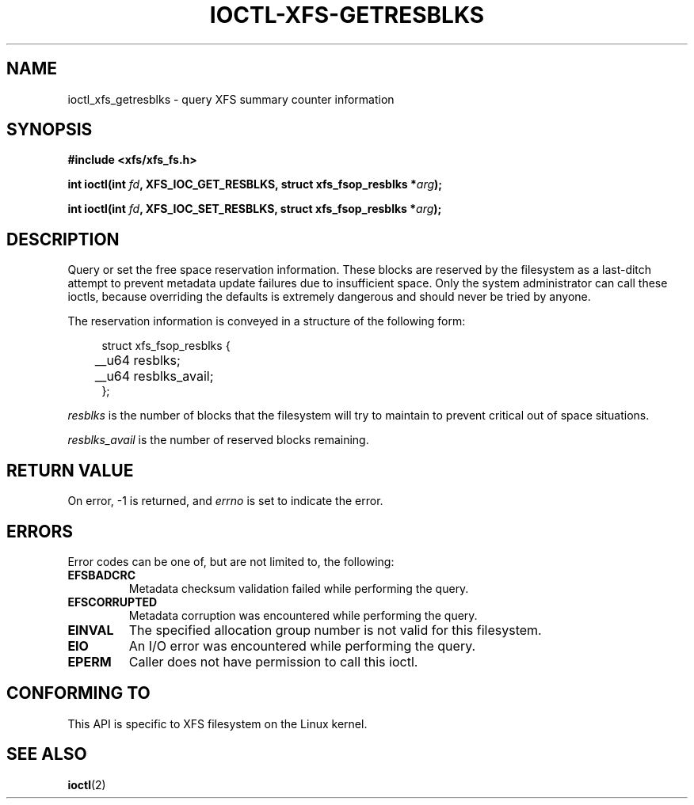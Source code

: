 .\" Copyright (c) 2019, Oracle.  All rights reserved.
.\"
.\" %%%LICENSE_START(GPLv2+_DOC_FULL)
.\" SPDX-License-Identifier: GPL-2.0+
.\" %%%LICENSE_END
.TH IOCTL-XFS-GETRESBLKS 2 2019-04-16 "XFS"
.SH NAME
ioctl_xfs_getresblks \- query XFS summary counter information
.SH SYNOPSIS
.br
.B #include <xfs/xfs_fs.h>
.PP
.BI "int ioctl(int " fd ", XFS_IOC_GET_RESBLKS, struct xfs_fsop_resblks *" arg );
.PP
.BI "int ioctl(int " fd ", XFS_IOC_SET_RESBLKS, struct xfs_fsop_resblks *" arg );
.SH DESCRIPTION
Query or set the free space reservation information.
These blocks are reserved by the filesystem as a last-ditch attempt to prevent
metadata update failures due to insufficient space.
Only the system administrator can call these ioctls, because overriding the
defaults is extremely dangerous and should never be tried by anyone.
.PP
The reservation information is conveyed in a structure of the following form:
.PP
.in +4n
.nf
struct xfs_fsop_resblks {
	__u64  resblks;
	__u64  resblks_avail;
};
.fi
.in
.PP
.I resblks
is the number of blocks that the filesystem will try to maintain to prevent
critical out of space situations.
.PP
.I resblks_avail
is the number of reserved blocks remaining.
.SH RETURN VALUE
On error, \-1 is returned, and
.I errno
is set to indicate the error.
.PP
.SH ERRORS
Error codes can be one of, but are not limited to, the following:
.TP
.B EFSBADCRC
Metadata checksum validation failed while performing the query.
.TP
.B EFSCORRUPTED
Metadata corruption was encountered while performing the query.
.TP
.B EINVAL
The specified allocation group number is not valid for this filesystem.
.TP
.B EIO
An I/O error was encountered while performing the query.
.TP
.B EPERM
Caller does not have permission to call this ioctl.
.SH CONFORMING TO
This API is specific to XFS filesystem on the Linux kernel.
.SH SEE ALSO
.BR ioctl (2)
